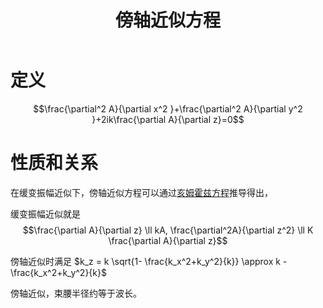 #+title: 傍轴近似方程
#+roam_tags: 光学

* 定义
\[\frac{\partial^2 A}{\partial x^2 }+\frac{\partial^2 A}{\partial y^2 }+2ik\frac{\partial A}{\partial z}=0\] 
* 性质和关系
在缓变振幅近似下，傍轴近似方程可以通过[[file:20200929223607-亥姆霍兹方程.org][亥姆霍兹方程]]推导得出，

缓变振幅近似就是
\[\frac{\partial A}{\partial z} \ll kA, \frac{\partial^2A}{\partial z^2} \ll K \frac{\partial A}{\partial z}\] 

傍轴近似时满足 \(k_z = k \sqrt{1- \frac{k_x^2+k_y^2}{k}} \approx k - \frac{k_x^2+k_y^2}{k}\)

傍轴近似，束腰半径约等于波长。
